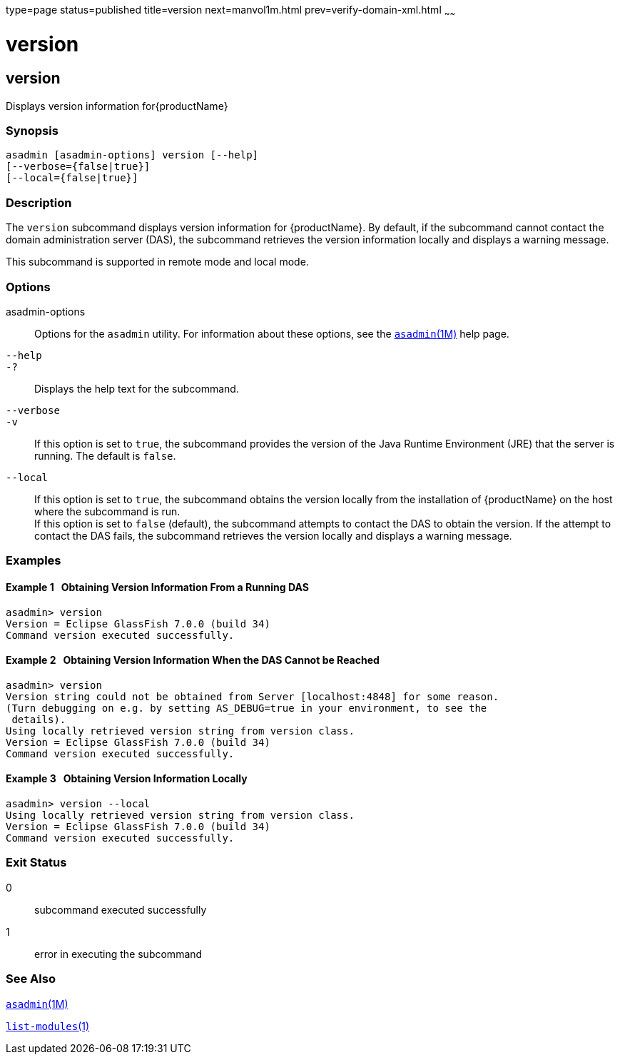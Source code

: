 type=page
status=published
title=version
next=manvol1m.html
prev=verify-domain-xml.html
~~~~~~

= version

[[version]]

== version

Displays version information for{productName}

=== Synopsis

[source]
----
asadmin [asadmin-options] version [--help]
[--verbose={false|true}]
[--local={false|true}]
----

=== Description

The `version` subcommand displays version information for
{productName}. By default, if the subcommand cannot contact the
domain administration server (DAS), the subcommand retrieves the version
information locally and displays a warning message.

This subcommand is supported in remote mode and local mode.

=== Options

asadmin-options::
  Options for the `asadmin` utility. For information about these
  options, see the xref:asadmin.adoc#asadmin[`asadmin`(1M)] help page.
`--help`::
`-?`::
  Displays the help text for the subcommand.
`--verbose`::
`-v`::
  If this option is set to `true`, the subcommand provides the version
  of the Java Runtime Environment (JRE) that the server is running. The
  default is `false`.
`--local`::
  If this option is set to `true`, the subcommand obtains the version
  locally from the installation of {productName} on the host where
  the subcommand is run. +
  If this option is set to `false` (default), the subcommand attempts to
  contact the DAS to obtain the version. If the attempt to contact the
  DAS fails, the subcommand retrieves the version locally and displays a
  warning message.

=== Examples

[[sthref2351]]

==== Example 1   Obtaining Version Information From a Running DAS

[source]
----
asadmin> version
Version = Eclipse GlassFish 7.0.0 (build 34)
Command version executed successfully.
----

[[sthref2352]]

==== Example 2   Obtaining Version Information When the DAS Cannot be Reached

[source]
----
asadmin> version
Version string could not be obtained from Server [localhost:4848] for some reason.
(Turn debugging on e.g. by setting AS_DEBUG=true in your environment, to see the
 details).
Using locally retrieved version string from version class.
Version = Eclipse GlassFish 7.0.0 (build 34)
Command version executed successfully.
----

[[sthref2353]]

==== Example 3   Obtaining Version Information Locally

[source]
----
asadmin> version --local
Using locally retrieved version string from version class.
Version = Eclipse GlassFish 7.0.0 (build 34)
Command version executed successfully.
----

=== Exit Status

0::
  subcommand executed successfully
1::
  error in executing the subcommand

=== See Also

xref:asadmin.adoc#asadmin[`asadmin`(1M)]

link:list-modules.html#list-modules[`list-modules`(1)]


